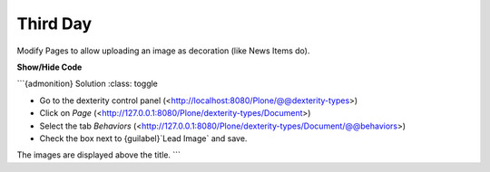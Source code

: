 .. _third-page:

*******************
Third Day
*******************

Modify Pages to allow uploading an image as decoration (like News Items do).


.. rst-class:: html-toggle
    ocazz


.. container:: toggle

    .. container:: header

        **Show/Hide Code**

    .. code-block:: xml
       :linenos:

       from plone import api
       ...


```{admonition} Solution
:class: toggle

- Go to the dexterity control panel (<http://localhost:8080/Plone/@@dexterity-types>)
- Click on *Page* (<http://127.0.0.1:8080/Plone/dexterity-types/Document>)
- Select the tab *Behaviors* (<http://127.0.0.1:8080/Plone/dexterity-types/Document/@@behaviors>)
- Check the box next to {guilabel}`Lead Image` and save.

The images are displayed above the title.
```

..  admonition:: Solution
        :class: toggle
        * Go to the dexterity-controlpanel (http://localhost:8080/Plone/@@dexterity-types)
        * Click on *Page* (http://127.0.0.1:8080/Plone/dexterity-types/Document)
        * Select the tab *Behaviors* (http://127.0.0.1:8080/Plone/dexterity-types/Document/@@behaviors)
        * Check the box next to *Lead Image* and save.
